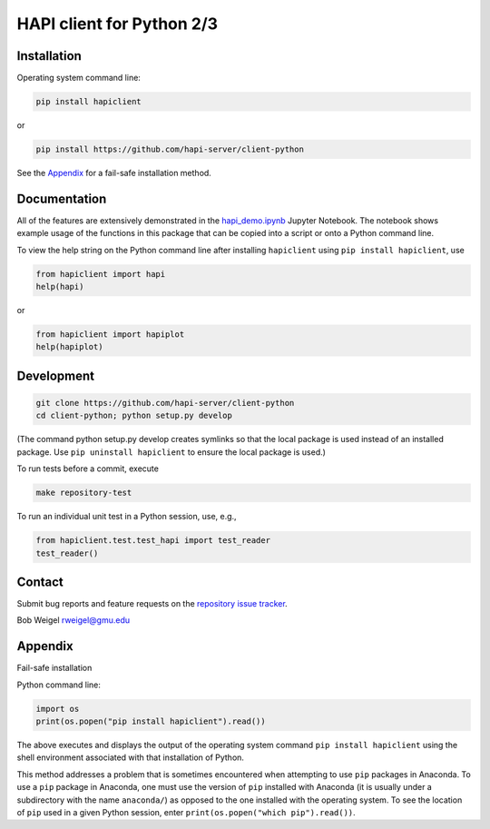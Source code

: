 HAPI client for Python 2/3
==============================

Installation
------------

Operating system command line:

.. code:: bash

    pip install hapiclient

or

.. code:: bash

    pip install https://github.com/hapi-server/client-python

See the `Appendix <#Appendix>`__ for a fail-safe installation method.

Documentation
-------------

All of the features are extensively demonstrated in the `hapi_demo.ipynb <https://github.com/hapi-server/client-python-notebooks/blob/master/hapi_demo.ipynb>`__ Jupyter Notebook. The notebook shows example usage of the functions in this package that can be copied into a script or onto a Python command line.

To view the help string on the Python command line after installing ``hapiclient`` using ``pip install hapiclient``, use

.. code:: python

     from hapiclient import hapi
     help(hapi)

or

.. code:: python

      from hapiclient import hapiplot
      help(hapiplot)

Development
-----------

.. code:: bash

    git clone https://github.com/hapi-server/client-python
    cd client-python; python setup.py develop

(The command python setup.py develop creates symlinks so that the local
package is used instead of an installed package. Use
``pip uninstall hapiclient`` to ensure the local package is used.)

To run tests before a commit, execute

.. code:: bash

    make repository-test

To run an individual unit test in a Python session, use, e.g.,

.. code:: python

    from hapiclient.test.test_hapi import test_reader
    test_reader()

Contact
-------

Submit bug reports and feature requests on the `repository issue
tracker <https://github.com/hapi-server/client-python/issues>`__.

Bob Weigel rweigel@gmu.edu

Appendix
--------

Fail-safe installation

Python command line:

.. code:: python

    import os
    print(os.popen("pip install hapiclient").read())

The above executes and displays the output of the operating system
command ``pip install hapiclient`` using the shell environment
associated with that installation of Python.

This method addresses a problem that is sometimes encountered when
attempting to use ``pip`` packages in Anaconda. To use a ``pip`` package
in Anaconda, one must use the version of ``pip`` installed with Anaconda
(it is usually under a subdirectory with the name ``anaconda/``) as
opposed to the one installed with the operating system. To see the
location of ``pip`` used in a given Python session, enter
``print(os.popen("which pip").read())``.
